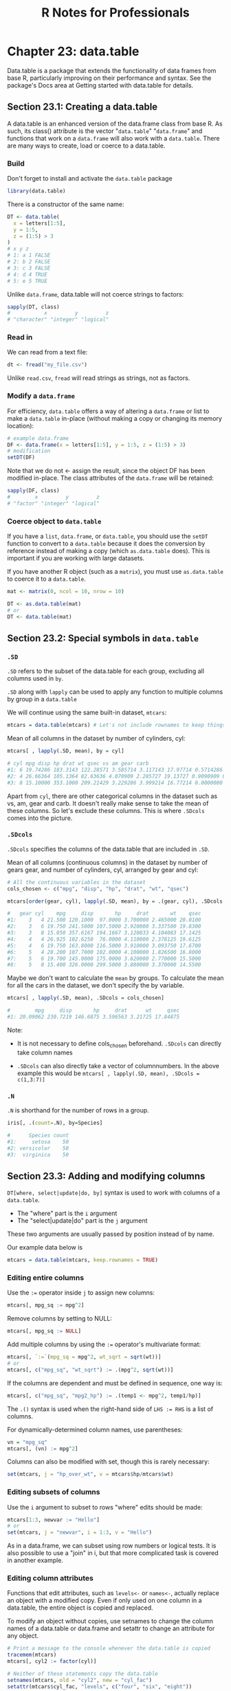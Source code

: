 #+STARTUP: showeverything
#+title: R Notes for Professionals

* Chapter 23: data.table

  Data.table is a package that extends the functionality of data frames from
  base R, particularly improving on their performance and syntax. See the
  package's Docs area at Getting started with data.table for details.

** Section 23.1: Creating a data.table

   A data.table is an enhanced version of the data.frame class from base R. As
   such, its class() attribute is the vector "~data.table~" "~data.frame~" and
   functions that work on a ~data.frame~ will also work with a ~data.table~. There
   are many ways to create, load or coerce to a data.table.

*** Build

    Don't forget to install and activate the ~data.table~ package

#+begin_src R
  library(data.table)
#+end_src

    There is a constructor of the same name:

#+begin_src R
  DT <- data.table(
    x = letters[1:5],
    y = 1:5,
    z = (1:5) > 3
  )
  # x y z
  # 1: a 1 FALSE
  # 2: b 2 FALSE
  # 3: c 3 FALSE
  # 4: d 4 TRUE
  # 5: e 5 TRUE
#+end_src

   Unlike ~data.frame~, data.table will not coerce strings to factors:

#+begin_src R
  sapply(DT, class)
  #           x         y         z
  # "character" "integer" "logical"
#+end_src

*** Read in

    We can read from a text file:

#+begin_src R
  dt <- fread("my_file.csv")
#+end_src

    Unlike ~read.csv~, ~fread~ will read strings as strings, not as factors.

*** Modify a ~data.frame~

    For efficiency, ~data.table~ offers a way of altering a ~data.frame~ or list
    to make a ~data.table~ in-place (without making a copy or changing its
    memory location):

#+begin_src R
  # example data.frame
  DF <- data.frame(x = letters[1:5], y = 1:5, z = (1:5) > 3)
  # modification
  setDT(DF)
#+end_src

    Note that we do not <- assign the result, since the object DF has been
    modified in-place. The class attributes of the ~data.frame~ will be retained:

#+begin_src R
  sapply(DF, class)
  #        x         y         z
  # "factor" "integer" "logical"
#+end_src

*** Coerce object to ~data.table~

    If you have a ~list~, ~data.frame~, or ~data.table~, you should use the
    ~setDT~ function to convert to a ~data.table~ because it does the conversion
    by reference instead of making a copy (which ~as.data.table~ does). This is
    important if you are working with large datasets.

    If you have another R object (such as a ~matrix~), you must use
    ~as.data.table~ to coerce it to a ~data.table~.

#+begin_src R
  mat <- matrix(0, ncol = 10, nrow = 10)

  DT <- as.data.table(mat)
  # or
  DT <- data.table(mat)
#+end_src

** Section 23.2: Special symbols in ~data.table~

*** ~.SD~

    ~.SD~ refers to the subset of the data.table for each group, excluding all
    columns used in ~by~.

    ~.SD~ along with ~lapply~ can be used to apply any function to multiple
    columns by group in a ~data.table~

    We will continue using the same built-in dataset, ~mtcars~:

#+begin_src R
  mtcars = data.table(mtcars) # Let's not include rownames to keep things simpler
#+end_src

    Mean of all columns in the dataset by number of cylinders, cyl:

#+begin_src R
  mtcars[ , lapply(.SD, mean), by = cyl]

  # cyl mpg disp hp drat wt qsec vs am gear carb
  #1: 6 19.74286 183.3143 122.28571 3.585714 3.117143 17.97714 0.5714286 0.4285714 3.857143 3.428571
  #2: 4 26.66364 105.1364 82.63636 4.070909 2.285727 19.13727 0.9090909 0.7272727 4.090909 1.545455
  #3: 8 15.10000 353.1000 209.21429 3.229286 3.999214 16.77214 0.0000000 0.1428571 3.285714 3.500000
#+end_src

    Apart from ~cyl~, there are other categorical columns in the dataset such as
    vs, am, gear and carb. It doesn't really make sense to take the mean of
    these columns. So let's exclude these columns. This is where ~.SDcols~ comes
    into the picture.

*** ~.SDcols~

    ~.SDcols~ specifies the columns of the data.table that are included in ~.SD~.

    Mean of all columns (continuous columns) in the dataset by number of gears
    gear, and number of cylinders, cyl, arranged by gear and cyl:

#+begin_src R
# All the continuous variables in the dataset
cols_chosen <- c("mpg", "disp", "hp", "drat", "wt", "qsec")

mtcars[order(gear, cyl), lapply(.SD, mean), by = .(gear, cyl), .SDcols = cols_chosen]

#   gear cyl    mpg     disp       hp     drat       wt    qsec
#1:    3   4 21.500 120.1000  97.0000 3.700000 2.465000 20.0100
#2:    3   6 19.750 241.5000 107.5000 2.920000 3.337500 19.8300
#3:    3   8 15.050 357.6167 194.1667 3.120833 4.104083 17.1425
#4:    4   4 26.925 102.6250  76.0000 4.110000 2.378125 19.6125
#5:    4   6 19.750 163.8000 116.5000 3.910000 3.093750 17.6700
#6:    5   4 28.200 107.7000 102.0000 4.100000 1.826500 16.8000
#7:    5   6 19.700 145.0000 175.0000 3.620000 2.770000 15.5000
#8:    5   8 15.400 326.0000 299.5000 3.880000 3.370000 14.5500
#+end_src

    Maybe we don't want to calculate the ~mean~ by groups. To calculate the mean
    for all the cars in the dataset, we don't specify the by variable.

#+begin_src R
  mtcars[ , lapply(.SD, mean), .SDcols = cols_chosen]

  #        mpg     disp       hp     drat      wt     qsec
  #1: 20.09062 230.7219 146.6875 3.596563 3.21725 17.84875
#+end_src

    Note:

    * It is not necessary to define cols_chosen beforehand. ~.SDcols~ can
      directly take column names

    * ~.SDcols~ can also directly take a vector of columnnumbers. In the above
      example this would be ~mtcars[ , lapply(.SD, mean), .SDcols = c(1,3:7)]~

*** ~.N~

    ~.N~ is shorthand for the number of rows in a group.

#+begin_src R
  iris[, .(count=.N), by=Species]

  #      Species count
  #1:     setosa    50
  #2: versicolor    50
  #3:  virginica    50
#+end_src

** Section 23.3: Adding and modifying columns

   ~DT[where, select|update|do, by]~ syntax is used to work with columns of a
   ~data.table~.

   * The "where" part is the ~i~ argument
   * The "select|update|do" part is the ~j~ argument

   These two arguments are usually passed by position instead of by name.

   Our example data below is

#+begin_src R
  mtcars = data.table(mtcars, keep.rownames = TRUE)
#+end_src

*** Editing entire columns

    Use the ~:=~ operator inside ~j~ to assign new columns:

#+begin_src R
  mtcars[, mpg_sq := mpg^2]
#+end_src

    Remove columns by setting to NULL:

#+begin_src R
  mtcars[, mpg_sq := NULL]
#+end_src

    Add multiple columns by using the ~:=~ operator's multivariate format:

#+begin_src R
  mtcars[, `:=`(mpg_sq = mpg^2, wt_sqrt = sqrt(wt))]
  # or
  mtcars[, c("mpg_sq", "wt_sqrt") := .(mpg^2, sqrt(wt))]
#+end_src

    If the columns are dependent and must be defined in sequence, one way is:

#+begin_src R
  mtcars[, c("mpg_sq", "mpg2_hp") := .(temp1 <- mpg^2, temp1/hp)]
#+end_src

   The ~.()~ syntax is used when the right-hand side of ~LHS := RHS~ is a list
   of columns.

   For dynamically-determined column names, use parentheses:

#+begin_src R
  vn = "mpg_sq"
  mtcars[, (vn) := mpg^2]
#+end_src

   Columns can also be modified with set, though this is rarely necessary:

#+begin_src R
  set(mtcars, j = "hp_over_wt", v = mtcars$hp/mtcars$wt)
#+end_src

*** Editing subsets of columns

    Use the ~i~ argument to subset to rows "where" edits should be made:

#+begin_src R
  mtcars[1:3, newvar := "Hello"]
  # or
  set(mtcars, j = "newvar", i = 1:3, v = "Hello")
#+end_src

    As in a data.frame, we can subset using row numbers or logical tests. It is
    also possible to use a "join" in i, but that more complicated task is
    covered in another example.

*** Editing column attributes

    Functions that edit attributes, such as ~levels<-~ or ~names<-~, actually
    replace an object with a modified copy. Even if only used on one column in a
    data.table, the entire object is copied and replaced.

    To modify an object without copies, use setnames to change the column names
    of a data.table or data.frame and setattr to change an attribute for any
    object.

#+begin_src R
  # Print a message to the console whenever the data.table is copied
  tracemem(mtcars)
  mtcars[, cyl2 := factor(cyl)]

  # Neither of these statements copy the data.table
  setnames(mtcars, old = "cyl2", new = "cyl_fac")
  setattr(mtcars$cyl_fac, "levels", c("four", "six", "eight"))

  # Each of these statements copies the data.table
  names(mtcars)[names(mtcars) == "cyl_fac"] <- "cf"
  levels(mtcars$cf) <- c("IV", "VI", "VIII")
#+end_src

    Be aware that these changes are made by reference, so they are global.
    Changing them within one environment affects the object in all environments.

#+begin_src R
  # This function also changes the levels in the global environment
  edit_levels <- function(x) setattr(x, "levels", c("low", "med", "high"))
  edit_levels(mtcars$cyl_factor)
#+end_src

** Section 23.4: Writing code compatible with both data.frame and data.table

*** Differences in subsetting syntax

    A ~data.table~ is one of several two-dimensional data structures available
    in R, besides ~data.frame~, ~matrix~ and (2D) ~array~. All of these classes
    use a very similar but not identical syntax for subsetting, the ~A[rows,
    cols]~ schema.

    Consider the following data stored in a ~matrix~, a ~data.frame~ and a
    ~data.table~:

#+begin_src R
  ma <- matrix(rnorm(12), nrow=4, dimnames=list(letters[1:4], c('X', 'Y', 'Z')))
  df <- as.data.frame(ma)
  dt <- as.data.table(ma)

  ma[2:3] #---> returns the 2nd and 3rd items, as if 'ma' were a vector (because it is!)
  df[2:3] #---> returns the 2nd and 3rd columns
  dt[2:3] #---> returns the 2nd and 3rd rows!
#+end_src

    If you want to be sure of what will be returned, it is better to be
    explicit.

    To get specific rows, just add a comma after the range:

#+begin_src R
  ma[2:3, ] # \
  df[2:3, ] # }---> returns the 2nd and 3rd rows
  dt[2:3, ] # /
#+end_src

    But, if you want to subset columns, some cases are interpreted diﬀerently.
    All three can be subset the same way with integer or character indices not
    stored in a variable.

#+begin_src R
  ma[, 2:3]         # \
  df[, 2:3]         #  \
  dt[, 2:3]         #   }---> returns the 2nd and 3rd columns
  ma[, c("Y", "Z")] #   /
  df[, c("Y", "Z")] #  /
  dt[, c("Y", "Z")] # /
#+end_src

    However, they diﬀer for unquoted variable names

#+begin_src R
  mycols <- 2:3
  ma[, mycols]               # \
  df[, mycols]               # }---> returns the 2nd and 3rd columns
  dt[, mycols, with = FALSE] # /
  dt[, mycols]               # ---> Raises an error
#+end_src

    In the last case, mycols is evaluated as the name of a column. Because dt
    cannot find a column named mycols, an error is raised.

    Note: For versions of the ~data.table~ package prior to 1.9.8, this behavior
    was slightly different. Anything in the column index would have been
    evaluated using dt as an environment. So both ~dt[, 2:3]~ and ~dt[, mycols]~
    would return the vector ~2:3~. No error would be raised for the second
    case, because the variable mycols does exist in the parent environment.

*** Strategies for maintaining compatibility with ~data.frame~ and ~data.table~

    There are many reasons to write code that is guaranteed to work with
    ~data.frame~ and ~data.table~. Maybe you are forced to use ~data.frame~, or
    you may need to share some code that you don't know how will be used. So,
    there are some main strategies for achieving this, in order of convenience:

    1. Use syntax that behaves the same for both classes.
    2. Use a common function that does the same thing as the shortest syntax.
    3. Force data.table to behave as data.frame (ex.: call the specific method print.data.frame).
    4. Treat them as list, which they ultimately are.
    5. Convert the table to a data.frame before doing anything (bad idea if it is a huge table).
    6. Convert the table to data.table, if dependencies are not a concern.

*** Subset rows.
    
    Its simple, just use the ~[, ]~ selector, with the comma:

#+begin_src R
  A[1:10, ]
  A[A$var > 17, ] # A[var > 17, ] just works for data.table
#+end_src

*** Subset columns.

    If you want a single column, use the ~$~ or the ~[[ ]]~ selector:

#+begin_src R
  A$var
  colname <- 'var'
  A[[colname]]
  A[[1]]
#+end_src

    If you want a uniform way to grab more than one column, it's necessary to
    appeal a bit:

#+begin_src R
  B <- `[.data.frame`(A, 2:4)

  # We can give it a better name
  select <- `[.data.frame`
  B <- select(A, 2:4)
  C <- select(A, c('foo', 'bar'))
#+end_src

*** Subset 'indexed' rows.

    While ~data.frame~ has ~row.names~, ~data.table~ has its unique key feature.
    The best thing is to avoid ~row.names~ entirely and take advantage of the
    existing optimizations in the case of ~data.table~ when possible.

#+begin_src R
  B <- A[A$var != 0, ]
  # or...
  B <- with(A, A[var != 0, ]) # data.table will silently index A by var before subsetting

  stuff <- c('a', 'c', 'f')
  C <- A[match(stuff, A$name), ] # really worse than: setkey(A); A[stuff, ]
#+end_src

*** Get a 1-column table, get a row as a vector.

    These are easy with what we have seen until now:

#+begin_src R
  B <- select(A, 2)   #---> a table with just the second column
  C <- unlist(A[1, ]) #---> the first row as a vector (coerced if necessary)
#+end_src

** Section 23.5: Setting keys in ~data.table~

   Yes, you need to SETKEY pre 1.9.6

   In the past (pre 1.9.6), your data.table was sped up by setting columns as
   keys to the table, particularly for large tables. [See [[http://stackoverflow.com/questions/20039335/what-is-the-purpose-of-setting-a-key-in-data-table][intro vignette page 5]]
   of September 2015 version, where speed of search was 544 times better.] You
   may find older code making use of this setting keys with 'setkey' or setting a
   'key=' column when setting up the table.

#+begin_src R
  library(data.table)
  DT <- data.table(
    x = letters[1:5],
    y = 5:1,
    z = (1:5) > 3
  )

  #> DT
  # x y z
  #1: a 5 FALSE
  #2: b 4 FALSE
  #3: c 3 FALSE
  #4: d 2 TRUE
  #5: e 1 TRUE
#+end_src

   Set your key with the setkey command. You can have a key with multiple
   columns.

#+begin_src R
  setkey(DT, y)
#+end_src

   Check your table's key in ~tables()~

#+begin_src R
  tables()

  > tables()
       NAME NROW NCOL MB COLS  KEY
  [1,] DT      5    3  1 x,y,z y
  Total: 1MB
#+end_src

   Note this will re-sort your data.

#+begin_src R
  #> DT
  # x y z
  #1: e 1 TRUE
  #2: d 2 TRUE
  #3: c 3 FALSE
  #4: b 4 FALSE
  #5: a 5 FALSE
#+end_src

   Now it is unnecessary

   Prior to v1.9.6 you had to have set a key for certain operations especially
   joining tables. The developers of data.table have sped up and introduced a
   "on=" feature that can replace the dependency on keys. See [[http://stackoverflow.com/questions/20039335/what-is-the-purpose-of-setting-a-key-in-data-table][SO]] answer here for
   a detailed discussion.

   In Jan 2017, the developers have written a [[https://cran.r-project.org/web/packages/data.table/vignettes/datatable-secondary-indices-and-auto-indexing.html][vignette]] around secondary indices
   which explains the "on" syntax and allows for other columns to be identified
   for fast indexing.

   Creating secondary indices?

   In a manner similar to key, you can setindex(DT, key.col) or setindexv(DT,
   "key.col.string"), where DT is your data.table. Remove all indices with
   setindex(DT, NULL).

   See your secondary indices with indices(DT).

   Why secondary indices?

   This does not sort the table (unlike key), but does allow for quick indexing
   using the "on" syntax. Note there can be only one key, but you can use
   multiple secondary indices, which saves having to rekey and resort the table.
   This will speed up your subsetting when changing the columns you want to
   subset on.

   Recall, in example above y was the key for table DT:

#+begin_src R
  DT
  # x y     z
  # 1: e 1  TRUE
  # 2: d 2  TRUE
  # 3: c 3 FALSE
  # 4: b 4 FALSE
  # 5: a 5 FALSE

  # Let us set x as index
  setindex(DT, x)

  # Use indices to see what has been set
  indices(DT)
  # [1] "x"

  # fast subset using index and not keyed column
  DT["c", on ="x"]
  #x y z
  #1: c 3 FALSE

  # old way would have been rekeying DT from y to x, doing subset and
  # perhaps keying back to y (now we save two sorts)
  # This is a toy example above but would have been more valuable with big data sets
#+end_src
